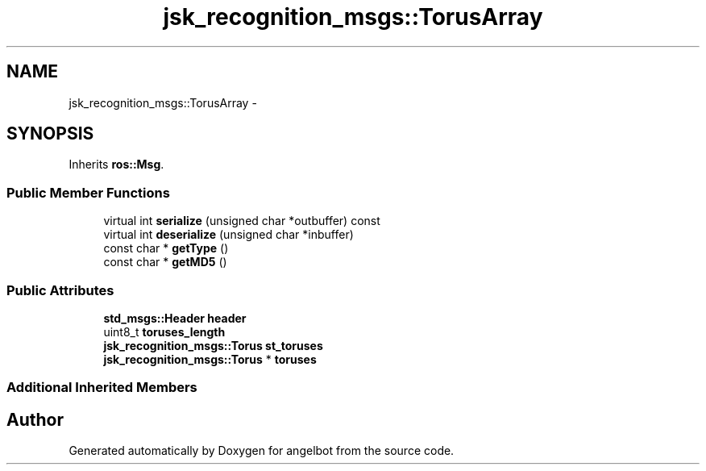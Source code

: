 .TH "jsk_recognition_msgs::TorusArray" 3 "Sat Jul 9 2016" "angelbot" \" -*- nroff -*-
.ad l
.nh
.SH NAME
jsk_recognition_msgs::TorusArray \- 
.SH SYNOPSIS
.br
.PP
.PP
Inherits \fBros::Msg\fP\&.
.SS "Public Member Functions"

.in +1c
.ti -1c
.RI "virtual int \fBserialize\fP (unsigned char *outbuffer) const "
.br
.ti -1c
.RI "virtual int \fBdeserialize\fP (unsigned char *inbuffer)"
.br
.ti -1c
.RI "const char * \fBgetType\fP ()"
.br
.ti -1c
.RI "const char * \fBgetMD5\fP ()"
.br
.in -1c
.SS "Public Attributes"

.in +1c
.ti -1c
.RI "\fBstd_msgs::Header\fP \fBheader\fP"
.br
.ti -1c
.RI "uint8_t \fBtoruses_length\fP"
.br
.ti -1c
.RI "\fBjsk_recognition_msgs::Torus\fP \fBst_toruses\fP"
.br
.ti -1c
.RI "\fBjsk_recognition_msgs::Torus\fP * \fBtoruses\fP"
.br
.in -1c
.SS "Additional Inherited Members"


.SH "Author"
.PP 
Generated automatically by Doxygen for angelbot from the source code\&.
